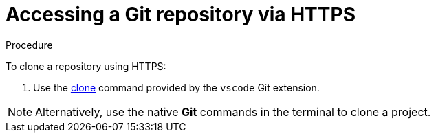 // version-control

[id="accessing-a-git-repository-via-https_{context}"]
= Accessing a Git repository via HTTPS

.Procedure

To clone a repository using HTTPS:

. Use the link:https://code.visualstudio.com/docs/editor/versioncontrol#_cloning-a-repository[clone] command provided by the `vscode` Git extension.

NOTE: Alternatively, use the native *Git* commands in the terminal to clone a project.

////
.Additional resources

* A bulleted list of links to other material closely related to the contents of the procedure module.
* For more details on writing procedure modules, see the link:https://github.com/redhat-documentation/modular-docs#modular-documentation-reference-guide[Modular Documentation Reference Guide].
* Use a consistent system for file names, IDs, and titles. For tips, see _Anchor Names and File Names_ in link:https://github.com/redhat-documentation/modular-docs#modular-documentation-reference-guide[Modular Documentation Reference Guide].
////
